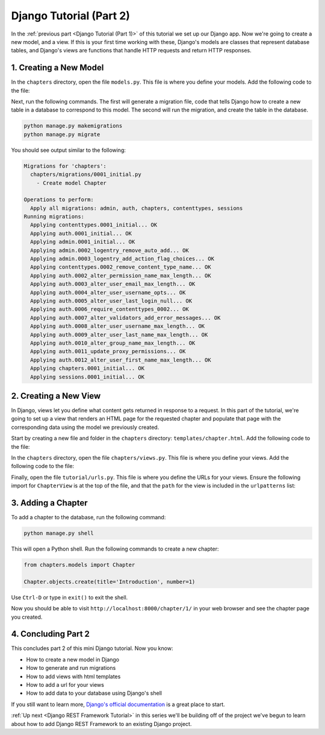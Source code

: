 ========================
Django Tutorial (Part 2)
========================

In the :ref:`previous part <Django Tutorial (Part 1)>` of this tutorial we set up our Django app. Now we're going to create a new model, and a view. If this is your first time working with these, Django's models are classes that represent database tables, and Django's views are functions that handle HTTP requests and return  HTTP responses.

1. Creating a New Model
=======================

In the ``chapters`` directory, open the file ``models.py``. This file is where you define your models. Add the following code to the file:

.. code-block:: python
    :caption: chapters/models.py

    from django.db import models


    class Chapter(models.Model):
        """
        A model representing a chapter in a digital book.
        """
        title = models.CharField(max_length=100)
        number = models.IntegerField(unique=True)

Next, run the following commands. The first will generate a migration file, code that tells Django how to create a new table in a database to correspond to this model. The second will run the migration, and create the table in the database.

.. sourcecode:: sh

    python manage.py makemigrations
    python manage.py migrate

You should see output similar to the following:

.. code-block:: sh

    Migrations for 'chapters':
      chapters/migrations/0001_initial.py
        - Create model Chapter

    Operations to perform:
      Apply all migrations: admin, auth, chapters, contenttypes, sessions
    Running migrations:
      Applying contenttypes.0001_initial... OK
      Applying auth.0001_initial... OK
      Applying admin.0001_initial... OK
      Applying admin.0002_logentry_remove_auto_add... OK
      Applying admin.0003_logentry_add_action_flag_choices... OK
      Applying contenttypes.0002_remove_content_type_name... OK
      Applying auth.0002_alter_permission_name_max_length... OK
      Applying auth.0003_alter_user_email_max_length... OK
      Applying auth.0004_alter_user_username_opts... OK
      Applying auth.0005_alter_user_last_login_null... OK
      Applying auth.0006_require_contenttypes_0002... OK
      Applying auth.0007_alter_validators_add_error_messages... OK
      Applying auth.0008_alter_user_username_max_length... OK
      Applying auth.0009_alter_user_last_name_max_length... OK
      Applying auth.0010_alter_group_name_max_length... OK
      Applying auth.0011_update_proxy_permissions... OK
      Applying auth.0012_alter_user_first_name_max_length... OK
      Applying chapters.0001_initial... OK
      Applying sessions.0001_initial... OK


2. Creating a New View
======================

In Django, views let you define what content gets returned in response to a request. In this part of the tutorial, we're going to set up a view that renders an HTML page for the requested chapter and populate that page with the corresponding data using the model we previously created.

Start by creating a new file and folder in the ``chapters`` directory: ``templates/chapter.html``. Add the following code to the file:

.. code-block:: html
    :caption: chapters/templates/chapter.html

    <!DOCTYPE html>
    <html>
    <head>
        <title>{{ chapter.title }}</title>
    </head>
    <body>
        <h1>{{ chapter.title }}</h1>
        <p>This is chapter {{ chapter.number }}.</p>
    </body>
    </html>

In the ``chapters`` directory, open the file ``chapters/views.py``. This file is where you define your views. Add the following code to the file:

.. code-block:: python
    :caption: chapters/views.py

    from django.views.generic import TemplateView
    from django.http import HttpResponse
    from chapters.models import Chapter

    class ChapterView(TemplateView):
        """
        Render an HTML page for the requested chapter.
        """

        template_name = 'chapter.html'

        def get_context_data(self, **kwargs):
            context = super().get_context_data(**kwargs)

            context['chapter'] = Chapter.objects.get(number=kwargs['number'])

            return context


Finally, open the file ``tutorial/urls.py``. This file is where you define the URLs for your views. Ensure the following import for ``ChapterView`` is at the top of the file, and that the ``path`` for the view is included in the ``urlpatterns`` list:

.. code-block:: python
    :caption: tutorial/urls.py

    from django.urls import path
    from chapters.views import ChapterView

    urlpatterns = [
        path('chapter/<int:number>/', ChapterView.as_view(), name='chapter'),
    ]


3. Adding a Chapter
===================

To add a chapter to the database, run the following command:

.. sourcecode:: sh

    python manage.py shell


This will open a Python shell. Run the following commands to create a new chapter:

.. code-block:: python

    from chapters.models import Chapter

    Chapter.objects.create(title='Introduction', number=1)


Use ``Ctrl-D`` or type in ``exit()`` to exit the shell.

Now you should be able to visit ``http://localhost:8000/chapter/1/`` in your web browser and see the chapter page you created.

4. Concluding Part 2
====================

This concludes part 2 of this mini Django tutorial. Now you know:

- How to create a new model in Django
- How to generate and run migrations
- How to add views with html templates
- How to add a url for your views
- How to add data to your database using Django's shell

If you still want to learn more, `Django's official documentation <https://docs.djangoproject.com/en/4.2/contents/>`_ is a great place to start. 

:ref:`Up next <Django REST Framework Tutorial>` in this series we'll be building off of the project we've begun to learn about how to add Django REST Framework to an existing Django project.
